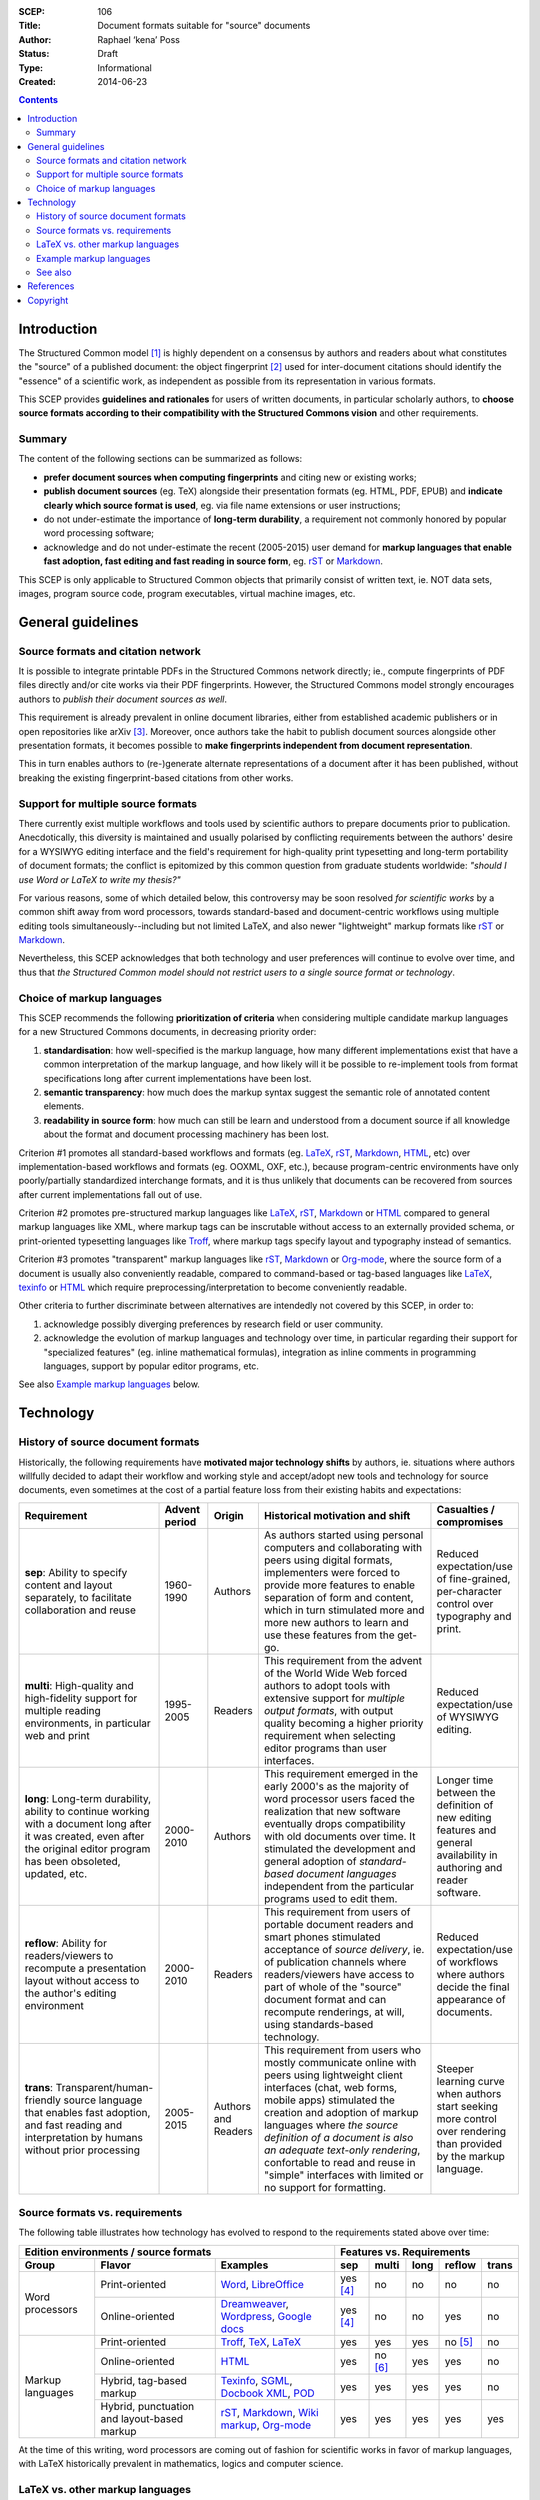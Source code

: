 :SCEP: 106
:Title: Document formats suitable for "source" documents
:Author: Raphael ‘kena’ Poss
:Status: Draft
:Type: Informational
:Created: 2014-06-23

.. contents::
   :depth: 2

Introduction
============

The Structured Common model [#SCEP-100]_ is highly dependent on a
consensus by authors and readers about what constitutes the "source"
of a published document: the object fingerprint [#SCEP-101]_ used for
inter-document citations should identify the "essence" of a scientific
work, as independent as possible from its representation in various
formats.

This SCEP provides **guidelines and rationales** for users of written
documents, in particular scholarly authors, to **choose source formats
according to their compatibility with the Structured Commons vision**
and other requirements.

Summary
-------

The content of the following sections can be summarized as follows:

- **prefer document sources when computing fingerprints** and citing
  new or existing works;
- **publish document sources** (eg. TeX) alongside their presentation
  formats (eg. HTML, PDF, EPUB) and **indicate clearly which source
  format is used**, eg. via file name extensions or user instructions;
- do not under-estimate the importance of **long-term durability**, a
  requirement not commonly honored by popular word processing
  software;
- acknowledge and do not under-estimate the recent (2005-2015) user demand
  for **markup languages that enable fast adoption, fast editing and
  fast reading in source form**, eg. rST_ or Markdown_.

This SCEP is only applicable to Structured Common objects that
primarily consist of written text, ie. NOT data sets, images, program
source code, program executables, virtual machine images, etc.

General guidelines
==================

Source formats and citation network
-----------------------------------

It is possible to integrate printable PDFs in the Structured
Commons network directly; ie., compute fingerprints of PDF files
directly and/or cite works via their PDF fingerprints.
However, the Structured Commons model strongly encourages authors to
*publish their document sources as well*.

This requirement is already prevalent in online document libraries,
either from established academic publishers or in open repositories
like arXiv [#ARXIV]_.  Moreover, once authors take the habit to publish
document sources alongside other presentation formats, it becomes
possible to **make fingerprints independent from document
representation**.

This in turn enables authors to (re-)generate alternate representations of
a document after it has been published, without breaking the existing
fingerprint-based citations from other works.

Support for multiple source formats
-----------------------------------

There currently exist multiple workflows and tools used by scientific
authors to prepare documents prior to publication.  Anecdotically,
this diversity is maintained and usually polarised by conflicting
requirements between the authors' desire for a WYSIWYG editing
interface and the field's requirement for high-quality print
typesetting and long-term portability of document formats; the
conflict is epitomized by this common question from graduate students
worldwide: *"should I use Word or LaTeX to write my thesis?"*

For various reasons, some of which detailed below, this controversy
may be soon resolved *for scientific works* by a common shift away
from word processors, towards standard-based and document-centric
workflows using multiple editing tools simultaneously--including but
not limited LaTeX, and also newer "lightweight" markup formats like
rST_ or Markdown_.

Nevertheless, this SCEP acknowledges that both technology and user
preferences will continue to evolve over time, and thus that *the
Structured Common model should not restrict users to a single source
format or technology*.

Choice of markup languages
--------------------------

This SCEP recommends the following **prioritization of criteria** when
considering multiple candidate markup languages for a new Structured
Commons documents, in decreasing priority order:

1. **standardisation**: how well-specified is the markup language,
   how many different implementations exist that have
   a common interpretation of the markup language, and
   how likely will it be possible to re-implement
   tools from format specifications long after current
   implementations have been lost.
2. **semantic transparency**: how much does the markup syntax
   suggest the semantic role of annotated content elements.
3. **readability in source form**: how much can still be learn and
   understood from a document source if all knowledge about the format
   and document processing machinery has been lost.

Criterion #1 promotes all standard-based workflows and formats
(eg. LaTeX_, rST_, Markdown_, HTML_, etc) over implementation-based workflows
and formats (eg. OOXML, OXF, etc.), because program-centric
environments have only poorly/partially standardized interchange
formats, and it is thus unlikely that documents can be recovered from
sources after current implementations fall out of use.

Criterion #2 promotes pre-structured markup languages like LaTeX_, rST_,
Markdown_ or HTML_ compared to general markup languages like XML, where
markup tags can be inscrutable without access to an externally provided
schema, or print-oriented typesetting languages like Troff_,
where markup tags specify layout and typography instead of semantics.

Criterion #3 promotes "transparent" markup languages like rST_,
Markdown_ or `Org-mode`_, where the source form of a document is usually also
conveniently readable, compared to command-based or tag-based
languages like LaTeX_, texinfo_ or HTML_ which require
preprocessing/interpretation to become conveniently readable.

Other criteria to further discriminate between alternatives are
intendedly not covered by this SCEP, in order to:

1. acknowledge possibly diverging preferences by research field or
   user community.
2. acknowledge the evolution of markup languages and technology over
   time, in particular regarding their support for "specialized
   features" (eg. inline mathematical formulas), integration as inline
   comments in programming languages, support by popular editor
   programs, etc.

See also `Example markup languages`_ below.

Technology
==========

History of source document formats
----------------------------------

Historically, the following requirements have **motivated major
technology shifts** by authors, ie. situations where authors willfully
decided to adapt their workflow and working style and accept/adopt new
tools and technology for source documents, even sometimes at the cost
of a partial feature loss from their existing habits and expectations:

.. class:: table

.. list-table::
   :header-rows: 1
   :widths: 30 10 10 40 10

   * - Requirement
     - Advent period
     - Origin
     - Historical motivation and shift
     - Casualties / compromises

   * - **sep**: Ability to specify content and layout separately,
       to facilitate collaboration and reuse
     - 1960-1990
     - Authors
     - As authors started using personal computers and collaborating
       with peers using digital formats, implementers were forced to
       provide more features to enable separation of form and
       content, which in turn stimulated more and more new authors to
       learn and use these features from the get-go.
     - Reduced expectation/use of fine-grained, per-character control over typography and print.

   * - **multi**: High-quality and high-fidelity support for multiple reading
       environments, in particular web and print
     - 1995-2005
     - Readers
     - This requirement from the advent of the World Wide Web forced
       authors to adopt tools with extensive support for *multiple
       output formats*, with output quality becoming a higher priority
       requirement when selecting editor programs than user interfaces.
     - Reduced expectation/use of WYSIWYG editing.

   * - **long**: Long-term durability, ability to continue working
       with a document long after it was created, even after the
       original editor program has been obsoleted, updated, etc.
     - 2000-2010
     - Authors
     - This requirement emerged in the early 2000's as the majority of word processor users
       faced the realization that new software eventually drops compatibility with old
       documents over time. It stimulated the development and general adoption of
       *standard-based document languages* independent from the particular
       programs used to edit them.
     - Longer time between the definition of new editing features
       and general availability in authoring and reader software.

   * - **reflow**: Ability for readers/viewers to recompute a
       presentation layout without access to the author's editing
       environment
     - 2000-2010
     - Readers
     - This requirement from users of portable document readers and
       smart phones stimulated acceptance of *source delivery*,
       ie. of publication channels where readers/viewers have access
       to part of whole of the "source" document format and can
       recompute renderings, at will, using standards-based
       technology.
     - Reduced expectation/use of workflows
       where authors decide the final appearance of documents.

   * - **trans**: Transparent/human-friendly source language that enables fast adoption, and fast reading
       and interpretation by humans without prior processing
     - 2005-2015
     - Authors and Readers
     - This requirement from users who mostly communicate online with peers using
       lightweight client interfaces (chat, web forms, mobile apps)
       stimulated the creation and adoption of markup languages where *the
       source definition of a document is also an adequate text-only
       rendering*, confortable to read and reuse in "simple" interfaces
       with limited or no support for formatting.
     - Steeper learning curve when authors start seeking more
       control over rendering than provided by the markup language.

Source formats vs. requirements
-------------------------------

The following table illustrates how technology has evolved to respond
to the requirements stated above over time:

.. class:: table

+-----------------------------------------------------------------+----------------------------------------------------+
| Edition environments / source formats                           | Features vs. Requirements                          |
+-------------------+---------------------+-----------------------+------------+----------+------+----------+----------+
| Group             | Flavor              | Examples              |    sep     |  multi   | long |  reflow  |  trans   |
+===================+=====================+=======================+============+==========+======+==========+==========+
| Word processors   | Print-oriented      | Word_, LibreOffice_   | yes [#a]_  | no       | no   | no       | no       |
|                   +---------------------+-----------------------+------------+----------+------+----------+----------+
|                   | Online-oriented     | Dreamweaver_,         | yes [#a]_  | no       | no   | yes      | no       |
|                   |                     | Wordpress_, `Google   |            |          |      |          |          |
|                   |                     | docs`_                |            |          |      |          |          |
+-------------------+---------------------+-----------------------+------------+----------+------+----------+----------+
| Markup languages  | Print-oriented      | Troff_, TeX_, LaTeX_  | yes        | yes      | yes  | no [#b]_ | no       |
|                   +---------------------+-----------------------+------------+----------+------+----------+----------+
|                   | Online-oriented     | HTML_                 | yes        | no [#c]_ | yes  | yes      | no       |
|                   +---------------------+-----------------------+------------+----------+------+----------+----------+
|                   | Hybrid, tag-based   | Texinfo_, SGML_,      | yes        | yes      | yes  | yes      | no       |
|                   | markup              | `Docbook XML`_, POD_  |            |          |      |          |          |
|                   +---------------------+-----------------------+------------+----------+------+----------+----------+
|                   | Hybrid,             | rST_, Markdown_,      | yes        | yes      | yes  | yes      | yes      |
|                   | punctuation and     | `Wiki markup`_,       |            |          |      |          |          |
|                   | layout-based markup | `Org-mode`_           |            |          |      |          |          |
+-------------------+---------------------+-----------------------+------------+----------+------+----------+----------+

.. _Word: http://en.wikipedia.org/wiki/Microsoft_Word
.. _LibreOffice: http://en.wikipedia.org/wiki/LibreOffice
.. _Dreamweaver: http://en.wikipedia.org/wiki/Adobe_Dreamweaver
.. _Wordpress: http://en.wikipedia.org/wiki/WordPress
.. _Google Docs: http://en.wikipedia.org/wiki/Google_Docs
.. _Troff: http://en.wikipedia.org/wiki/Troff
.. _TeX: http://en.wikipedia.org/wiki/TeX
.. _LaTeX: http://en.wikipedia.org/wiki/LaTeX
.. _HTML: http://en.wikipedia.org/wiki/HTML
.. _Texinfo: http://en.wikipedia.org/wiki/Texinfo
.. _SGML: http://en.wikipedia.org/wiki/SGML
.. _Docbook XML: http://en.wikipedia.org/wiki/DocBook
.. _rST: http://en.wikipedia.org/wiki/ReStructuredText
.. _Markdown: http://en.wikipedia.org/wiki/Markdown
.. _Wiki markup: http://en.wikipedia.org/wiki/Wiki_markup
.. _Org-mode: http://en.wikipedia.org/wiki/Org-mode
.. _POD: http://en.wikipedia.org/wiki/Plain_Old_Documentation

At the time of this writing, word processors are coming out of fashion for scientific works
in favor of markup languages, with LaTeX historically prevalent in
mathematics, logics and computer science.

LaTeX vs. other markup languages
--------------------------------

LaTeX is commonly advertised to new scientific scholars as the go-to
markup language suitable for academic publishing. LaTeX particularly
contrasts with most word processing software with its long history of
technical stability, reliability and typeset output quality, and these
differences is commonly used as "selling point".

However, all users, including new authors, teachers of LaTeX and
existing LaTeX users, should consider how LaTeX may not fully cater for
recent requirements from both authors and readers:

- **client-side interpretation**: LaTeX still has only limited support
  for web and e-book publishing; in particular, its underlying TeX
  engine is designed to position words on a page, not organize text in
  semantic groups suitable for re-formatting in different ways by
  different readers.
- **learning curve**: LaTeX presents an extremely steep learning curve
  to new authors, which opposes a significant threshold to adoption.
- **lightweight implementation**: LaTeX requires access to a working
  LaTeX typesetting infrastructure, including a relatively large
  software and data base (hundreds of megabytes), to "interpret"
  source documents to a format understandable by humans.

In contrast, the new generation of "lightweight markup formats" pionereed
by Wikipedia (`Wiki markup`_), Web fora (Markdown_) and inline
source code documentation (rST_) is tailored to these new requirements
without sacrificing the other advantages of LaTeX compared to word processors.

In short, this SCEP recommends scientific authors to **consider
alternate source markup languages** for new works, tailored to contemporary
user expectations, without sacrificing the Structured Commons vision:
**long-term document durability**.

Example markup languages
------------------------

The following table summarizes a few markup languages in common use at
the time of this writing (2014). **This table is provided for
informational use only**. This SCEP does not endorse nor promote any
of these languages and associated technologies.

.. class:: table

=============== =================== =============  =============== ============== ============== =======
Name            Status              Origins /      Strong          Strong         Strong         Links
                                    motivation     support for     support for    support for
                                                   print           math           tables
=============== =================== =============  =============== ============== ============== =======
LaTeX_          Actively used &     Scientific     yes             yes            yes            `user manual <http://en.wikibooks.org/wiki/LaTeX>`__,
                coherently          publishing                                                   `example online editor <http://www.sharelatex.com/>`__
                maintained
rST_            Actively used &     Technical      yes             yes            yes            `user manual <http://docutils.sourceforge.net/rst.html>`__,
                coherently          documentation                                                `example online editor <http://notex.ch/>`__,
                maintained                                                                       `alternate online editor <http://rst.ninjs.org/>`__
`Wiki markup`_  Actively used,      Knowledge      yes             yes            yes            `user manual <https://en.wikipedia.org/wiki/Help:Wiki_markup>`__,
                coherently          preservation                                                 `example online editor <https://en.wikipedia.org/wiki/Wikipedia:Sandbox>`__
                maintained
LilyPond_       Actively used,      Music          yes                                           `user manuals <http://lilypond.org/manuals.html>`__,
                coherently          engraving                                                    `example online editor <http://weblily.net/web/guest/runlilypond>`__
                maintained
Markdown_       Actively used &     Web authoring  [#m]_           [#m]_          [#m]_          `user manual <http://daringfireball.net/projects/markdown/>`__,
                fragmented                                                                       `manifesto <http://daringfireball.net/2004/03/dive_into_markdown>`__
                implementations
`Org-mode`_     Actively used,      Productivity                                  yes            `user manuals <http://orgmode.org/#docs>`__
                coherently          enhancements
                maintained
Textile_        Somewhat less       Web authoring                                 yes            `user manual & example online editor <http://txstyle.org/>`__
                actively used,
                fragmented
                implementations
=============== =================== =============  =============== ============== ============== =======

.. _Textile: http://en.wikipedia.org/wiki/Textile_%28markup_language%29
.. _LilyPond: http://en.wikipedia.org/wiki/GNU_LilyPond

In the table above,

- "Strong support for print" indicates native features for
  controlling the formatting of print outputs, including paper format
  and page layout.
- "Strong support for math" indicates native support for
  mathematical formula's, including superscripts (:math:`x^2`),
  subscripts (:math:`f_0`), and general use mathematical symbols
  (eg. infinity :math:`\infty`, pi :math:`\pi`, sum :math:`\sum`,
  implication :math:`\Rightarrow`, algebraic sets
  :math:`\mathbb{R}`).
- "Strong support for tables" indicates native support for
  tabular data, including row headers, text alignment within cells
  and merging of adjacent cells.



See also
--------

- Wikipedia's comparison of `Lightweight markup languages`__

  .. __: http://en.wikipedia.org/wiki/Lightweight_markup_language

- Wikipedia's `Comparison of document markup languages`__

  .. __: http://en.wikipedia.org/wiki/Comparison_of_document_markup_languages

- The C2 WikiWikiWeb's page on `Text Filters`__

  .. __: http://c2.com/cgi/wiki?TextFilter

- Pandoc__, a universal markup format converter

  .. __: http://johnmacfarlane.net/pandoc/

References
==========

.. [#SCEP-100] SCEP 100. "Structured Commons Model Overview"
   (http://www.structured-commons.org/scep0100.html)

.. [#SCEP-101] SCEP 101. "Structured Commons Object Model and Fingerprints".
   (http://www.structured-commons.org/scep0101.html)

.. [#ARXIV] ArXiv.org: "Why Submit the TeX/LaTeX Source?"
   (http://arxiv.org/help/faq/whytex)

.. [#a] Support for separation of content and presentation is present
   but is usually opt-in by authors.

.. [#b] Support for client-side reflowing is partially available via
   conversion to another markup language, typically HTML, but the
   conversion tools may not support all the markup used by
   authors.

.. [#c] Implementations focus on rendering by web browsers; alternate
   styling/presentation for print or e-book readers is possible
   but rarely or only partially supported by tools.

.. [#m] Control over print formatting, math and tables for Markdown is
   not provided by the main Markdown implementation; it is commonly
   provided by third-party conversion tools to other markup formats.

Copyright
=========

This document has been placed in the public domain.


..
   Local Variables:
   mode: rst
   indent-tabs-mode: nil
   sentence-end-double-space: t
   fill-column: 70
   coding: utf-8
   End:
